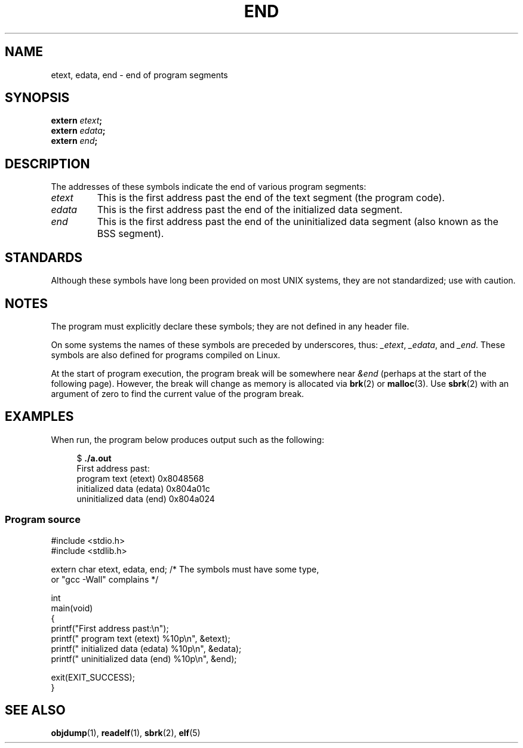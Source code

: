 .\" Copyright (c) 2008, Linux Foundation, written by Michael Kerrisk
.\"     <mtk.manpages@gmail.com>
.\"
.\" SPDX-License-Identifier: Linux-man-pages-copyleft
.\"
.TH END 3 (date) "Linux man-pages (unreleased)"
.SH NAME
etext, edata, end \- end of program segments
.SH SYNOPSIS
.nf
.BI extern " etext" ;
.BI extern " edata" ;
.BI extern " end" ;
.fi
.SH DESCRIPTION
The addresses of these symbols indicate the end of various program
segments:
.TP
.I etext
This is the first address past the end of the text segment
(the program code).
.TP
.I edata
This is the first address past the end of the
initialized data segment.
.TP
.I end
This is the first address past the end of the
uninitialized data segment (also known as the BSS segment).
.SH STANDARDS
Although these symbols have long been provided on most UNIX systems,
they are not standardized; use with caution.
.SH NOTES
The program must explicitly declare these symbols;
they are not defined in any header file.
.PP
On some systems the names of these symbols are preceded by underscores,
thus:
.IR _etext ,
.IR _edata ,
and
.IR _end .
These symbols are also defined for programs compiled on Linux.
.PP
At the start of program execution,
the program break will be somewhere near
.I &end
(perhaps at the start of the following page).
However, the break will change as memory is allocated via
.BR brk (2)
or
.BR malloc (3).
Use
.BR sbrk (2)
with an argument of zero to find the current value of the program break.
.SH EXAMPLES
When run, the program below produces output such as the following:
.PP
.in +4n
.EX
.RB "$" " ./a.out"
First address past:
    program text (etext)       0x8048568
    initialized data (edata)   0x804a01c
    uninitialized data (end)   0x804a024
.EE
.in
.SS Program source
\&
.\" SRC BEGIN (end.c)
.EX
#include <stdio.h>
#include <stdlib.h>

extern char etext, edata, end; /* The symbols must have some type,
                                   or "gcc \-Wall" complains */

int
main(void)
{
    printf("First address past:\en");
    printf("    program text (etext)      %10p\en", &etext);
    printf("    initialized data (edata)  %10p\en", &edata);
    printf("    uninitialized data (end)  %10p\en", &end);

    exit(EXIT_SUCCESS);
}
.EE
.\" SRC END
.SH SEE ALSO
.BR objdump (1),
.BR readelf (1),
.BR sbrk (2),
.BR elf (5)
